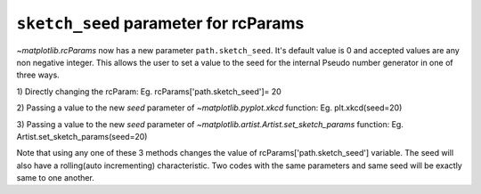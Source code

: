 ``sketch_seed`` parameter for rcParams
----------------------------------------------------

`~matplotlib.rcParams` now has a new parameter ``path.sketch_seed``.
It's default value is 0 and accepted values are any non negative integer.
This allows the user to set a value to the seed for the internal Pseudo number generator in one of three ways.

1) Directly changing the rcParam:
Eg. rcParams['path.sketch_seed']= 20

2) Passing a value to the new *seed* parameter of `~matplotlib.pyplot.xkcd` function:
Eg. plt.xkcd(seed=20)

3) Passing a value to the new *seed* parameter of `~matplotlib.artist.Artist.set_sketch_params` function:
Eg. Artist.set_sketch_params(seed=20)

Note that using any one of these 3 methods changes the value of rcParams['path.sketch_seed'] variable.
The seed will also have a rolling(auto incrementing) characteristic.
Two codes with the same parameters and same seed will be exactly same to one another.


.. plot::
    :include-source: true

    import matplotlib.pyplot as plt
    from matplotlib import rcParams

    rcParams['path.sketch_seed']=0
    with plt.xkcd():
        import matplotlib
        from matplotlib import gridspec
        rcParams['path.sketch']=(2,120,40)
        pat,txt=plt.pie([10,20,30,40],wedgeprops={'edgecolor':'black'})
        plt.legend(pat,['first','second','third','fourth'],loc='best')
        plt.title("seed = 0")
    plt.show()

.. plot::
    :include-source: true

    import matplotlib.pyplot as plt
    from matplotlib import rcParams
    from matplotlib.artist import Artist

    Artist().set_sketch_params(seed=20)
    with plt.xkcd():
        import matplotlib
        from matplotlib import gridspec

        rcParams['path.sketch']=(2,120,40)

        pat,txt=plt.pie([10,20,30,40],wedgeprops={'edgecolor':'black'})
        plt.legend(pat,['first','second','third','fourth'],loc='best')
        plt.title("seed = 20")
    plt.show()

.. plot::
    :include-source: true

    import matplotlib.pyplot as plt
    from matplotlib import rcParams

    with plt.xkcd(seed=19680801):
        import matplotlib
        from matplotlib import gridspec

        rcParams['path.sketch']=(2,120,40)

        pat,txt=plt.pie([10,20,30,40],wedgeprops={'edgecolor':'black'})
        plt.legend(pat,['first','second','third','fourth'],loc='best')
        plt.title("seed = 19680801")
    plt.show()
